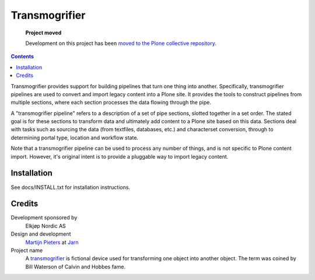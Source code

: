 **************
Transmogrifier 
**************

.. highlights:: **Project moved**

   Development on this project has been `moved to the Plone collective repository`_.

.. _moved to the Plone collective repository: https://github.com/collective/collective.transmogrifier

.. contents::

Transmogrifier provides support for building pipelines that turn one thing
into another. Specifically, transmogrifier pipelines are used to convert and
import legacy content into a Plone site. It provides the tools to construct
pipelines from multiple sections, where each section processes the data
flowing through the pipe.

A "transmogrifier pipeline" refers to a description of a set of pipe sections,
slotted together in a set order. The stated goal is for these sections to
transform data and ultimately add content to a Plone site based on this data.
Sections deal with tasks such as sourcing the data (from textfiles, databases,
etc.) and characterset conversion, through to determining portal type,
location and workflow state.

Note that a transmogrifier pipeline can be used to process any number of
things, and is not specific to Plone content import. However, it's original
intent is to provide a pluggable way to import legacy content.

Installation
************

See docs/INSTALL.txt for installation instructions.

Credits
*******

Development sponsored by
    Elkjøp Nordic AS
    
Design and development
    `Martijn Pieters`_ at Jarn_
    
Project name
    A transmogrifier_ is fictional device used for transforming one object 
    into another object. The term was coined by Bill Waterson of Calvin and 
    Hobbes fame.
    
.. _Martijn Pieters: mailto:mj@jarn.com
.. _Jarn: http://www.jarn.com/
.. _Transmogrifier: http://en.wikipedia.org/wiki/Transmogrifier
